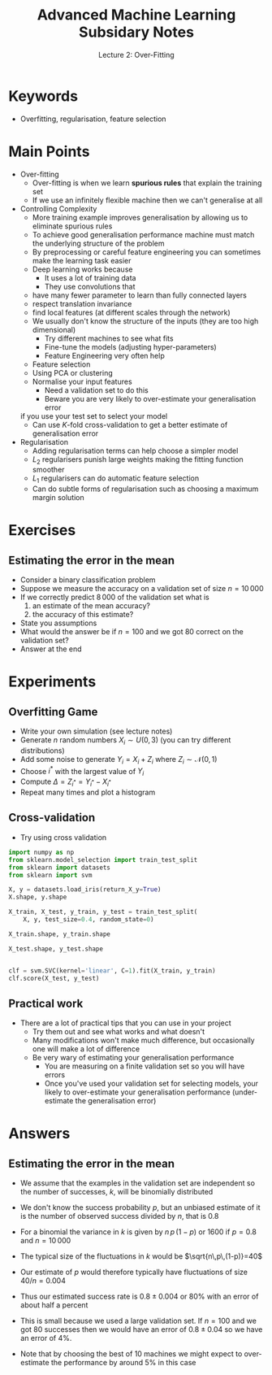 #+TITLE: Advanced Machine Learning Subsidary Notes
#+SUBTITLE: Lecture 2: Over-Fitting


* Keywords
  * Overfitting, regularisation, feature selection

* Main Points

  * Over-fitting
    * Over-fitting is when we learn *spurious rules* that explain the
      training set
    * If we use an infinitely flexible machine then we can't
      generalise at all
  * Controlling Complexity
    * More training example improves generalisation by allowing us to
      eliminate spurious rules
    * To achieve good generalisation performance machine must match
      the underlying structure of the problem
    * By preprocessing or careful feature engineering you can sometimes
      make the learning task easier
    * Deep learning works because
      * It uses a lot of training data
      * They use convolutions that
	* have many fewer parameter to learn than fully connected layers
	* respect translation invariance
	* find local features (at different scales through the network)
    * We usually don't know the structure of the inputs (they are too
      high dimensional)
      * Try different machines to see what fits
      * Fine-tune the models (adjusting hyper-parameters)
      * Feature Engineering very often help
	* Feature selection
	* Using PCA or clustering
	* Normalise your input features
      * Need a validation set to do this
      * Beware you are very likely to over-estimate your generalisation error
	if you use your test set  to select your model
      * Can use \(K\)-fold cross-validation to get a better estimate of
        generalisation error
  * Regularisation
    * Adding regularisation terms can help choose a simpler model
    * $L_2$ regularisers punish large weights making the fitting
      function smoother
    * $L_1$ regularisers can do automatic feature selection
    * Can do subtle forms of regularisation such as choosing a maximum
      margin solution

* Exercises

** Estimating the error in the mean

     * Consider a binary classification problem
     * Suppose we measure the accuracy on a validation set of size $n=10\,000$
     * If we correctly predict $8\,000$ of the validation set what is
       1. an estimate of the mean accuracy?
       2. the accuracy of this estimate?
     * State you assumptions
     * What would the answer be if $n=100$ and we got 80 correct on 
       the validation set?
     * Answer at the end


* Experiments

** Overfitting Game
   * Write your own simulation (see lecture notes)
   * Generate $n$ random numbers $X_i\sim U(0,3)$ (you can try different distributions)
   * Add some noise to generate $Y_i = X_i + Z_i$ where $Z_i\sim\mathcal{N}(0,1)$
   * Choose $i^*$ with the largest value of $Y_i$
   * Compute $\Delta = Z_{i^*}= Y_{i^*}-X_{i^*}$ 
   * Repeat many times and plot a histogram

** Cross-validation
   * Try using cross validation

#+name: setup-minted
#+BEGIN_SRC python
import numpy as np
from sklearn.model_selection import train_test_split
from sklearn import datasets
from sklearn import svm

X, y = datasets.load_iris(return_X_y=True)
X.shape, y.shape

X_train, X_test, y_train, y_test = train_test_split(
    X, y, test_size=0.4, random_state=0)

X_train.shape, y_train.shape

X_test.shape, y_test.shape


clf = svm.SVC(kernel='linear', C=1).fit(X_train, y_train)
clf.score(X_test, y_test)
#+END_SRC

** Practical work

  * There are a lot of practical tips that you can use in your project
    * Try them out and see what works and what doesn't
    * Many modifications won't make much difference, but occasionally one
      will make a lot of difference
    * Be very wary of estimating your generalisation performance
      * You are measuring on a finite validation set so you will have errors
      * Once you've used your validation set for selecting models,
        your likely to over-estimate your generalisation performance
        (under-estimate the generalisation error)


* Answers

** Estimating the error in the mean

   * We assume that the examples in the validation set are independent so
     the number of successes, $k$, will be binomially distributed
     \begin{align*}
      \mathrm{Bin}(k|n,p) = \binom{n}{k} p^k\,(1-p)^{n-k}
     \end{align*}
   * We don't know the success probability $p$, but an unbiased estimate of
     it is the number of observed success divided by $n$, that is $0.8$
   * For a binomial the variance in $k$ is given by $n\,p\,(1-p)$ or 1600 
     if $p=0.8$ and $n=10\,000$
   * The typical size of the fluctuations in $k$ would be $\sqrt{n\,p\,(1-p)}=40$
   * Our estimate of $p$ would therefore typically have fluctuations
     of size $40/n =0.004$
   * Thus our estimated success rate is $0.8\pm0.004$ or 80% with an error 
     of about half a percent
   * This is small because we used a large validation set.  If $n=100$ and
     we got 80 successes then we would have an error of $0.8\pm0.04$ so we have
     an error of 4%.
   * Note that by choosing the best of 10 machines we might expect to 
     over-estimate the performance by around 5% in this case



* COMMENT [[file:overfitting.pdf][PDF]]
* COMMENT [[file:biasVariance-subsidiary.org][Previous]] [[file:symmetry-subsidiary.org][Next]]
* Options                                                  :ARCHIVE:noexport:
#+BEGIN_OPTIONS
#+OPTIONS: toc:nil
#+LATEX_HEADER: \usepackage[a4paper,margin=20mm]{geometry}
#+LATEX_HEADER: \usepackage{amsmath}
#+LATEX_HEADER: \usepackage{amsfonts}
#+LATEX_HEADER: \usepackage{stmaryrd}
#+LATEX_HEADER: \usepackage{bm}
#+LaTeX_HEADER: \usepackage{minted}
#+LaTeX_HEADER: \usemintedstyle{emacs}
#+LaTeX_HEADER: \usepackage[T1]{fontenc}
#+LaTeX_HEADER: \usepackage[scaled]{beraserif}
#+LaTeX_HEADER: \usepackage[scaled]{berasans}
#+LaTeX_HEADER: \usepackage[scaled]{beramono}
#+LATEX_HEADER: \newcommand{\tr}{\textsf{T}}
#+LATEX_HEADER: \newcommand{\grad}{\bm{\nabla}}
#+LATEX_HEADER: \newcommand{\av}[2][]{\mathbb{E}_{#1\!}\left[ #2 \right]}
#+LATEX_HEADER: \newcommand{\Prob}[2][]{\mathbb{P}_{#1\!}\left[ #2 \right]}
#+LATEX_HEADER: \newcommand{\logg}[1]{\log\!\left( #1 \right)}
#+LATEX_HEADER: \newcommand{\pred}[1]{\left\llbracket { \small #1} \right\rrbracket}
#+LATEX_HEADER: \newcommand{\e}[1]{{\rm e}^{#1}}
#+LATEX_HEADER: \newcommand{\dd}{\mathrm{d}}
#+LATEX_HEADER: \DeclareMathAlphabet{\mat}{OT1}{cmss}{bx}{n}
#+LATEX_HEADER: \newcommand{\normal}[2]{\mathcal{N}\!\left(#1 \big| #2 \right)}
#+LATEX_HEADER: \newcounter{eqCounter}
#+LATEX_HEADER: \setcounter{eqCounter}{0}
#+LATEX_HEADER: \newcommand{\explanation}{\setcounter{eqCounter}{0}\renewcommand{\labelenumi}{(\arabic{enumi})}}
#+LATEX_HEADER: \newcommand{\eq}[1][=]{\stepcounter{eqCounter}\stackrel{\text{\tiny(\arabic{eqCounter})}}{#1}}
#+LATEX_HEADER: \newcommand{\argmax}{\mathop{\mathrm{argmax}}}
#+LATEX_HEADER: \newcommand{\Dist}[2][Binom]{\mathrm{#1}\left( \strut {#2} \right)}
#+END_OPTIONS

